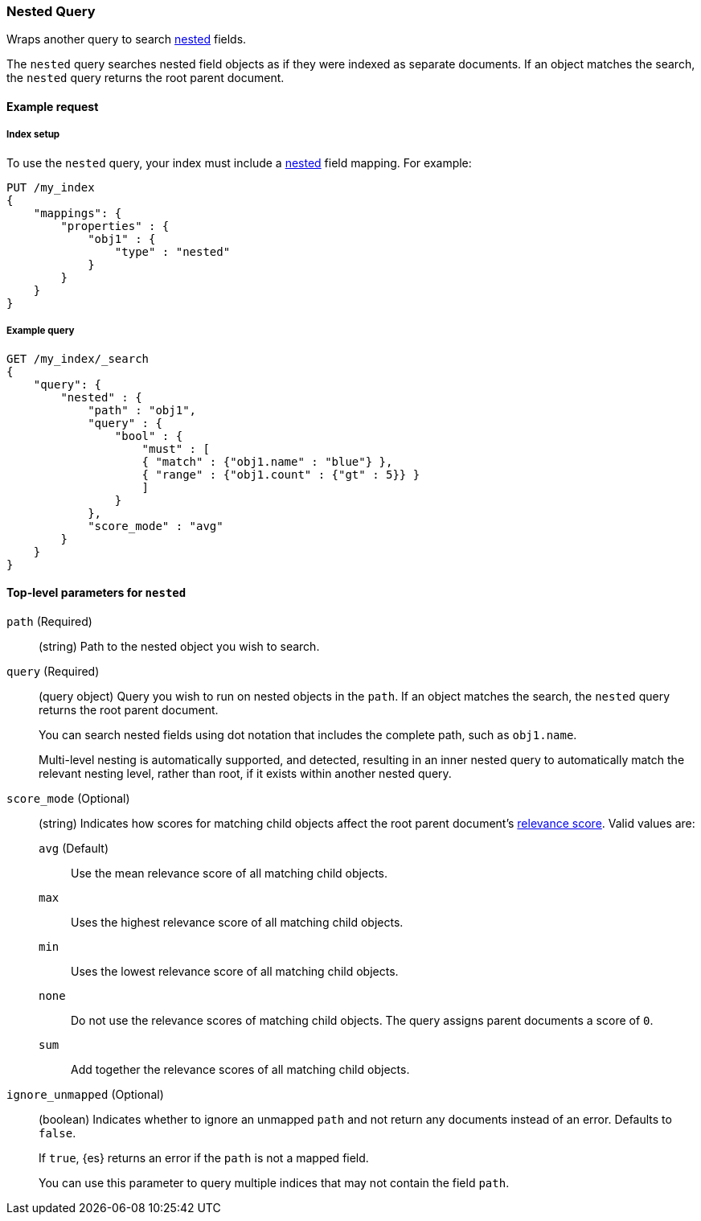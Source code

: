 [[query-dsl-nested-query]]
=== Nested Query

Wraps another query to search <<nested,nested>> fields.

The `nested` query searches nested field objects as if they were indexed as
separate documents. If an object matches the search, the `nested` query returns
the root parent document.

[[nested-query-ex-request]]
==== Example request

[[nested-query-index-setup]]
===== Index setup

To use the `nested` query, your index must include a <<nested,nested>> field
mapping. For example:

[source,js]
----
PUT /my_index
{
    "mappings": {
        "properties" : {
            "obj1" : {
                "type" : "nested"
            }
        }
    }
}

----
// CONSOLE
// TESTSETUP

[[nested-query-ex-query]]
===== Example query

[source,js]
----
GET /my_index/_search
{
    "query": {
        "nested" : {
            "path" : "obj1",
            "query" : {
                "bool" : {
                    "must" : [
                    { "match" : {"obj1.name" : "blue"} },
                    { "range" : {"obj1.count" : {"gt" : 5}} }
                    ]
                }
            },
            "score_mode" : "avg"
        }
    }
}
----
// CONSOLE

[[nested-top-level-params]]
==== Top-level parameters for `nested`

`path` (Required)::
(string) Path to the nested object you wish to search.

`query` (Required)::
+
--
(query object) Query you wish to run on nested objects in the `path`. If an
object matches the search, the `nested` query returns the root parent document.

You can search nested fields using dot notation that includes the complete path,
such as `obj1.name`.

Multi-level nesting is automatically supported, and detected, resulting in an
inner nested query to automatically match the relevant nesting level, rather
than root, if it exists within another nested query.
--

`score_mode` (Optional)::
+
--
(string) Indicates how scores for matching child objects affect the root
parent document's <<query-filter-context,relevance score>>. Valid values are:

`avg` (Default)::
Use the mean relevance score of all matching child objects.

`max`::
Uses the highest relevance score of all matching child objects.

`min`::
Uses the lowest relevance score of all matching child objects.

`none`::
Do not use the relevance scores of matching child objects. The query assigns
parent documents a score of `0`.

`sum`::
Add together the relevance scores of all matching child objects.
--

`ignore_unmapped` (Optional)::
+
--
(boolean) Indicates whether to ignore an unmapped `path` and not return any
documents instead of an error. Defaults to `false`.

If `true`, {es} returns an error if the `path` is not a mapped field.

You can use this parameter to query multiple indices that may not contain the
field `path`.
--